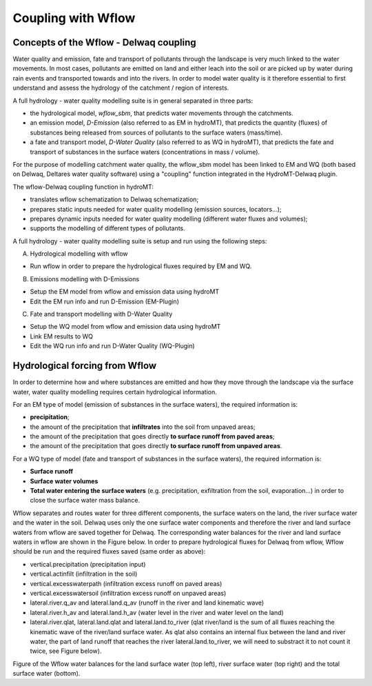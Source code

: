 .. _coupling_wflow:

Coupling with Wflow
===================

Concepts of the Wflow - Delwaq coupling
---------------------------------------
Water quality and emission, fate and transport of pollutants through the landscape is very much linked to the water movements. In most cases, pollutants are emitted on land and 
either leach into the soil or are picked up by water during rain events and transported towards and into the rivers. In order to model water quality is it therefore essential to first understand and assess the hydrology of the catchment / region of interests.

A full hydrology - water quality modelling suite is in general separated in three parts:

-  the hydrological model, *wflow_sbm*, that predicts water movements through the catchments.
-  an emission model, *D-Emission* (also referred to as EM in hydroMT), that predicts the quantity (fluxes) of substances being released from sources of pollutants to the surface waters (mass/time).
-  a fate and transport model, *D-Water Quality* (also referred to as WQ in hydroMT), that predicts the fate and transport of substances in the surface waters (concentrations in mass / volume).

.. image:: ../img/wflow-Delwaq.jpg

For the purpose of modelling catchment water quality, the wflow_sbm model has been linked to EM and WQ (both based on Delwaq, Deltares water quality software) using a "coupling" function integrated in the 
HydroMT-Delwaq plugin.

The wflow-Delwaq coupling function in hydroMT:

-  translates wflow schematization to Delwaq schematization;
-  prepares static inputs needed for water quality modelling (emission sources, locators...);
-  prepares dynamic inputs needed for water quality modelling (different water fluxes and volumes);
-  supports the modelling of different types of pollutants.

A full hydrology - water quality modelling suite is setup and run using the following steps:

A)  Hydrological modelling with wflow

-  Run wflow in order to prepare the hydrological fluxes required by EM and WQ.

B)  Emissions modelling with D-Emissions

-  Setup the EM model from wflow and emission data using hydroMT
-  Edit the EM run info and run D-Emission (EM-Plugin)

C)  Fate and transport modelling with D-Water Quality

-  Setup the WQ model from wflow and emission data using hydroMT
-  Link EM results to WQ
-  Edit the WQ run info and run D-Water Quality (WQ-Plugin)

Hydrological forcing from Wflow
-------------------------------

In order to determine how and where substances are emitted and how they move through the landscape via the surface water, water quality modelling requires certain 
hydrological information.

For an EM type of model (emission of substances in the surface waters), the required information is:

-  **precipitation**;
-  the amount of the precipitation that **infiltrates** into the soil from unpaved areas;
-  the amount of the precipitation that goes directly **to surface runoff from paved areas**;
-  the amount of the precipitation that goes directly **to surface runoff from unpaved areas**.

For a WQ type of model (fate and transport of substances in the surface waters), the required information is:

-  **Surface runoff**
-  **Surface water volumes**
-  **Total water entering the surface waters** (e.g. precipitation, exfiltration from the soil, evaporation...) in order to close the surface water mass balance.

Wflow separates and routes water for three different components, the surface waters on the land, the river surface water and the water in the soil. Delwaq uses only the one surface water components 
and therefore the river and land surface waters from wflow are saved together for Delwaq. The corresponding water balances for the river and land surface waters in wflow are shown in the Figure below. 
In order to prepare hydrological fluxes for Delwaq from wflow, Wflow should be run and the required fluxes saved (same order as above):

-  vertical.precipitation (precipitation input)
-  vertical.actinfilt (infiltration in the soil)
-  vertical.excesswaterpath (infiltration excess runoff on paved areas)
-  vertical.excesswatersoil (infiltration excess runoff on unpaved areas)
-  lateral.river.q_av and lateral.land.q_av (runoff in the river and land kinematic wave)
-  lateral.river.h_av and lateral.land.h_av (water level in the river and water level on the land)
-  lateral.river.qlat, lateral.land.qlat and lateral.land.to_river (qlat river/land is the sum of all fluxes reaching the kinematic wave of the river/land surface water. As 
   qlat also contains an internal flux between the land and river water, the part of land runoff that reaches the river lateral.land.to_river, we will need to substract 
   it to not count it twice, see Figure below).

.. image:: ../img/wflow_balances.png

Figure of the Wflow water balances for the land surface water (top left), river surface water (top right) and the total surface water (bottom).

